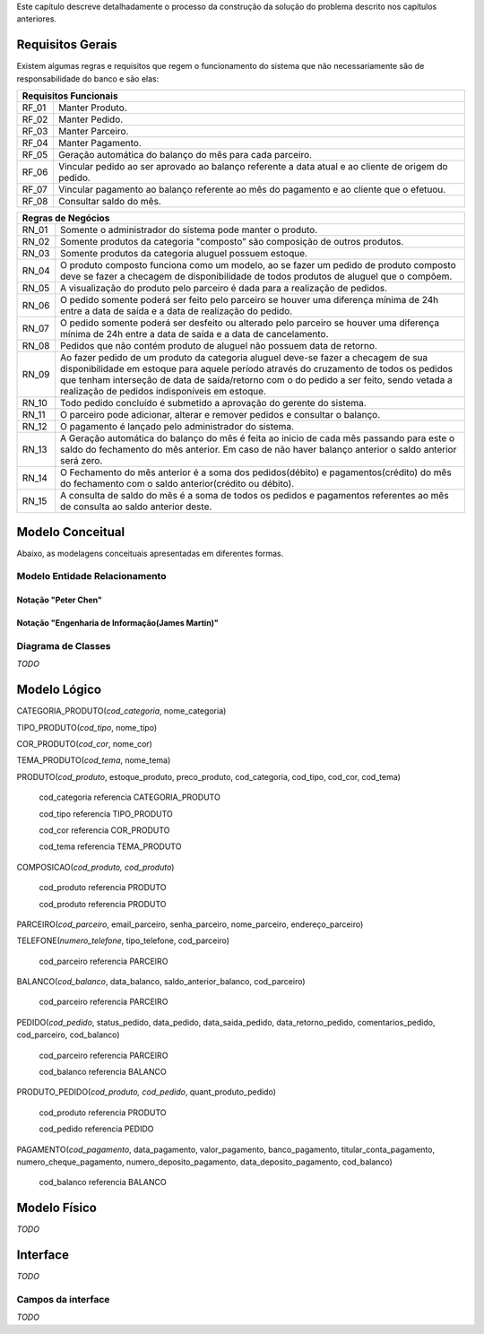 Este capítulo descreve detalhadamente o processo da construção da solução do problema descrito nos capítulos anteriores.

Requisitos Gerais
=================
Existem algumas regras e requisitos que regem o funcionamento do sistema que não necessariamente são de responsabilidade do banco e são elas:

=====   =====
**Requisitos Funcionais**
-------------
RF_01   Manter Produto.
RF_02   Manter Pedido.
RF_03   Manter Parceiro.
RF_04   Manter Pagamento.
RF_05   Geração automática do balanço do mês para cada parceiro.
RF_06   Vincular pedido ao ser aprovado ao balanço referente a data atual e ao cliente de origem do pedido.
RF_07   Vincular pagamento ao balanço referente ao mês do pagamento e ao cliente que o efetuou.
RF_08   Consultar saldo do mês.
=====   =====

=====   =====
**Regras de Negócios**
-------------
RN_01   Somente o administrador do sistema pode manter o produto.
RN_02   Somente produtos da categoria "composto” são composição de outros produtos.
RN_03   Somente produtos da categoria aluguel possuem estoque.
RN_04   O produto composto funciona como um modelo, ao se fazer um pedido de produto composto deve se fazer a checagem de disponibilidade de todos produtos de aluguel que o compõem.
RN_05   A visualização do produto pelo parceiro é dada para a realização de pedidos.
RN_06   O pedido somente poderá ser feito pelo parceiro se houver uma diferença mínima de 24h entre a data de saída e a data de realização do pedido.
RN_07   O pedido somente poderá ser desfeito ou alterado pelo parceiro se houver uma diferença mínima de 24h entre a data de saída e a data de cancelamento.
RN_08   Pedidos que não contém produto de aluguel não possuem data de retorno.
RN_09   Ao fazer pedido de um produto da categoria aluguel deve-se fazer a checagem de sua disponibilidade em estoque para aquele período através do cruzamento de todos os pedidos que tenham interseção de data de saída/retorno com o do pedido a ser feito, sendo vetada a realização de pedidos indisponíveis em estoque.
RN_10   Todo pedido concluído é submetido a aprovação do gerente do sistema.
RN_11   O parceiro pode adicionar, alterar e remover pedidos e consultar o balanço.
RN_12   O pagamento é lançado pelo administrador do sistema.
RN_13   A Geração automática do balanço do mês é feita ao inicio de cada mês passando para este o saldo do fechamento do mês anterior. Em caso de não haver balanço anterior o saldo anterior será zero.
RN_14   O Fechamento do mês anterior é a soma dos pedidos(débito) e pagamentos(crédito) do mês do fechamento com o saldo anterior(crédito ou débito).
RN_15   A consulta de saldo do mês é a soma de todos os pedidos e pagamentos referentes ao mês de consulta ao saldo anterior deste.
=====   =====

Modelo Conceitual
=================
Abaixo, as modelagens conceituais apresentadas em diferentes formas.

Modelo Entidade Relacionamento
------------------------------

Notação "Peter Chen"
^^^^^^^^^^^^^^^^^^^^
.. image:: peter_chen_pi4.jpg
	:width: 1024px
	:alt: Notação "Peter Chen"

Notação "Engenharia de Informação(James Martin)"
^^^^^^^^^^^^^^^^^^^^^^^^^^^^^^^^^^^^^^^^^^^^^^^^
.. image:: eng_inf_pi4.jpg
	:width: 1024px
	:alt: Notação "Engenharia de Informação"

Diagrama de Classes
-------------------
*TODO*

Modelo Lógico
=============
CATEGORIA_PRODUTO(*cod_categoria*, nome_categoria)

TIPO_PRODUTO(*cod_tipo*, nome_tipo)

COR_PRODUTO(*cod_cor*, nome_cor)

TEMA_PRODUTO(*cod_tema*, nome_tema)

PRODUTO(*cod_produto*, estoque_produto, preco_produto, cod_categoria, cod_tipo, cod_cor, cod_tema)

	cod_categoria referencia CATEGORIA_PRODUTO

	cod_tipo referencia TIPO_PRODUTO

	cod_cor referencia COR_PRODUTO

	cod_tema referencia TEMA_PRODUTO

COMPOSICAO(*cod_produto, cod_produto*)
	
	cod_produto referencia PRODUTO

	cod_produto referencia PRODUTO

PARCEIRO(*cod_parceiro*, email_parceiro, senha_parceiro, nome_parceiro, endereço_parceiro)

TELEFONE(*numero_telefone*, tipo_telefone, cod_parceiro)

	cod_parceiro referencia PARCEIRO

BALANCO(*cod_balanco*, data_balanco, saldo_anterior_balanco, cod_parceiro)

	cod_parceiro referencia PARCEIRO

PEDIDO(*cod_pedido*, status_pedido, data_pedido, data_saida_pedido, data_retorno_pedido, comentarios_pedido, cod_parceiro, cod_balanco)

	cod_parceiro referencia PARCEIRO

	cod_balanco referencia BALANCO

PRODUTO_PEDIDO(*cod_produto, cod_pedido*, quant_produto_pedido)

	cod_produto referencia PRODUTO

	cod_pedido referencia PEDIDO

PAGAMENTO(*cod_pagamento*, data_pagamento, valor_pagamento, banco_pagamento, titular_conta_pagamento, numero_cheque_pagamento, numero_deposito_pagamento, data_deposito_pagamento, cod_balanco)

	cod_balanco referencia BALANCO

Modelo Físico
=============
*TODO*

Interface
=========
*TODO*

Campos da interface
-------------------
*TODO*
